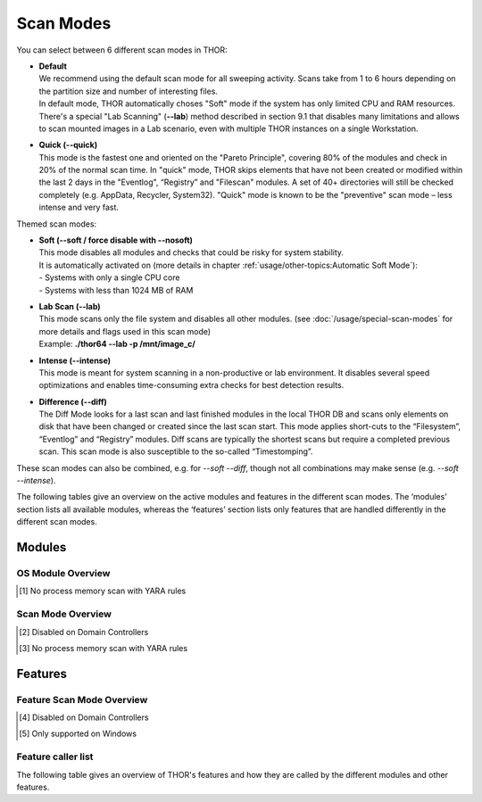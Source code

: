 Scan Modes
==========

You can select between 6 different scan modes in THOR:

* | **Default**
  | We recommend using the default scan mode for all sweeping activity. Scans take from 1 to 6 hours depending on the partition size and number of interesting files.
  | In default mode, THOR automatically choses "Soft" mode if the system has only limited CPU and RAM resources.
  | There's a special "Lab Scanning" (**--lab**) method described in section 9.1 that disables many limitations and allows to scan mounted images in a Lab scenario, even with multiple THOR instances on a single Workstation.

-  | **Quick (--quick)**
   | This mode is the fastest one and oriented on the "Pareto Principle", covering 80% of the modules and check in 20% of the normal scan time. In "quick" mode, THOR skips elements that have not been created or modified within the last 2 days in the "Eventlog", “Registry” and "Filescan" modules. A set of 40+ directories will still be checked completely (e.g. AppData, Recycler, System32). "Quick" mode is known to be the "preventive" scan mode – less intense and very fast.

Themed scan modes:

* | **Soft (--soft / force disable with --nosoft)**
  | This mode disables all modules and checks that could be risky for system stability.
  | It is automatically activated on (more details in chapter :ref:`usage/other-topics:Automatic Soft Mode`):
  | - Systems with only a single CPU core
  | - Systems with less than 1024 MB of RAM

* | **Lab Scan (--lab)**
  | This mode scans only the file system and disables all other modules. (see :doc:`/usage/special-scan-modes` for more details and flags used in this scan mode)
  | Example: **./thor64 --lab -p /mnt/image\_c/**

* | **Intense (--intense)**
  | This mode is meant for system scanning in a non-productive or lab environment. It disables several speed optimizations and enables time-consuming extra checks for best detection results.

* | **Difference (--diff)**
  | The Diff Mode looks for a last scan and last finished modules in the local THOR DB and scans only elements on disk that have been changed or created since the last scan start. This mode applies short-cuts to the “Filesystem”, “Eventlog” and “Registry” modules. Diff scans are typically the shortest scans but require a completed previous scan. This scan mode is also susceptible to the so-called “Timestomping”.

These scan modes can also be combined, e.g. for `--soft --diff`, though not all combinations may make sense (e.g. `--soft --intense`).

The following tables give an overview on the active modules and features
in the different scan modes. The ‘modules’ section lists all available
modules, whereas the ‘features’ section lists only features that are
handled differently in the different scan modes.

Modules
-------------------
OS Module Overview
^^^^^^^^^^^^^^^^^^

.. raw:: html

        <script type="text/javascript" src="http://ajax.googleapis.com/ajax/libs/jquery/1.7.1/jquery.min.js"></script>
        <script>
        $(document).ready(function() {
        $('table p:contains("Supported")').not(':contains("Not")').parent().addClass('enabled');
        $('table p:contains("Not Supported")').parent().addClass('disabled');
        $('table p:contains("Reduced")').parent().addClass('reduced');
        $('table p:contains("Enabled")').parent().addClass('enabled');
        $('table p:contains("Disabled")').parent().addClass('disabled');
        });
        </script>
        <style>
        .enabled {text-align: center;}
        .reduced {background-color:#cccccc !important; text-align: center;}
        .disabled {background-color:#888888 !important; text-align: center;}
        </style>

.. csv-table::
  :file: ../csv/os-module-overview.csv
  :widths: 25, 25, 25, 25
  :delim: ;
  :header-rows: 1

.. [1] No process memory scan with YARA rules

Scan Mode Overview
^^^^^^^^^^^^^^^^^^

.. csv-table::
  :file: ../csv/scan-mode-overview.csv
  :widths: 20, 20, 20, 20, 20
  :delim: ;
  :header-rows: 1

.. [2] Disabled on Domain Controllers
.. [3] No process memory scan with YARA rules

Features
--------

Feature Scan Mode Overview
^^^^^^^^^^^^^^^^^^^^^^^^^^

.. csv-table::
  :file: ../csv/feature-scan-mode-overview.csv
  :widths: 20, 20, 20, 20, 20
  :delim: ;
  :header-rows: 1

.. [4] Disabled on Domain Controllers
.. [5] Only supported on Windows

Feature caller list
^^^^^^^^^^^^^^^^^^^

The following table gives an overview of THOR's features and
how they are called by the different modules and other features.

.. csv-table::
  :file: ../csv/feature-caller-list.csv
  :widths: 50, 50
  :delim: ;
  :header-rows: 1